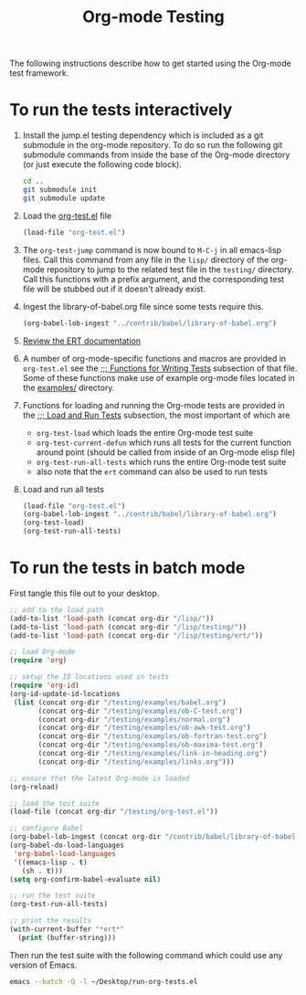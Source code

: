 #+Title: Org-mode Testing
#+Babel: results silent

The following instructions describe how to get started using the
Org-mode test framework.

* To run the tests interactively
  :PROPERTIES:
  :tangle:   no
  :END:
1) Install the jump.el testing dependency which is included as a git
   submodule in the org-mode repository.  To do so run the following
   git submodule commands from inside the base of the Org-mode
   directory (or just execute the following code block).

   #+begin_src sh
     cd ..
     git submodule init
     git submodule update
   #+end_src

2) Load the [[file:org-test.el][org-test.el]] file
   #+begin_src emacs-lisp
     (load-file "org-test.el")
   #+end_src

3) The =org-test-jump= command is now bound to =M-C-j= in all
   emacs-lisp files.  Call this command from any file in the =lisp/=
   directory of the org-mode repository to jump to the related test
   file in the =testing/= directory.  Call this functions with a
   prefix argument, and the corresponding test file will be stubbed
   out if it doesn't already exist.

4) Ingest the library-of-babel.org file since some tests require this.
   #+begin_src emacs-lisp
     (org-babel-lob-ingest "../contrib/babel/library-of-babel.org")
   #+end_src

5) [[info:ert#Top][Review the ERT documentation]] 

6) A number of org-mode-specific functions and macros are provided in
   =org-test.el= see the [[file:org-test.el::%3B%3B%3B%20Functions%20for%20writing%20tests][;;; Functions for Writing Tests]] subsection of
   that file.  Some of these functions make use of example org-mode
   files located in the [[file:examples][examples/]] directory.

7) Functions for loading and running the Org-mode tests are provided
   in the [[file:org-test.el::%3B%3B%3B%20Load%20and%20Run%20tests][;;; Load and Run Tests]] subsection, the most important of
   which are
   - =org-test-load= which loads the entire Org-mode test suite
   - =org-test-current-defun= which runs all tests for the current
     function around point (should be called from inside of an
     Org-mode elisp file)
   - =org-test-run-all-tests= which runs the entire Org-mode test suite
   - also note that the =ert= command can also be used to run tests

8) Load and run all tests
   #+begin_src emacs-lisp 
     (load-file "org-test.el")
     (org-babel-lob-ingest "../contrib/babel/library-of-babel.org")
     (org-test-load)
     (org-test-run-all-tests)
   #+end_src

* To run the tests in batch mode
First tangle this file out to your desktop.
#+headers: :tangle ~/Desktop/run-org-tests.el
#+begin_src emacs-lisp :var org-dir=(expand-file-name ".." (file-name-directory (or load-file-name (buffer-file-name))))
  ;; add to the load path
  (add-to-list 'load-path (concat org-dir "/lisp/"))
  (add-to-list 'load-path (concat org-dir "/lisp/testing/"))
  (add-to-list 'load-path (concat org-dir "/lisp/testing/ert/"))
  
  ;; load Org-mode
  (require 'org)
  
  ;; setup the ID locations used in tests
  (require 'org-id)
  (org-id-update-id-locations
   (list (concat org-dir "/testing/examples/babel.org")
         (concat org-dir "/testing/examples/ob-C-test.org")
         (concat org-dir "/testing/examples/normal.org")
         (concat org-dir "/testing/examples/ob-awk-test.org")
         (concat org-dir "/testing/examples/ob-fortran-test.org")
         (concat org-dir "/testing/examples/ob-maxima-test.org")
         (concat org-dir "/testing/examples/link-in-heading.org")
         (concat org-dir "/testing/examples/links.org")))
  
  ;; ensure that the latest Org-mode is loaded
  (org-reload)
  
  ;; load the test suite
  (load-file (concat org-dir "/testing/org-test.el"))
  
  ;; configure Babel
  (org-babel-lob-ingest (concat org-dir "/contrib/babel/library-of-babel.org"))
  (org-babel-do-load-languages
   'org-babel-load-languages
   '((emacs-lisp . t)
     (sh . t)))
  (setq org-confirm-babel-evaluate nil)
  
  ;; run the test suite
  (org-test-run-all-tests)
  
  ;; print the results
  (with-current-buffer "*ert*"
    (print (buffer-string)))
#+end_src

Then run the test suite with the following command which could use any
version of Emacs.
#+begin_src sh :results output silent
  emacs --batch -Q -l ~/Desktop/run-org-tests.el
#+end_src

